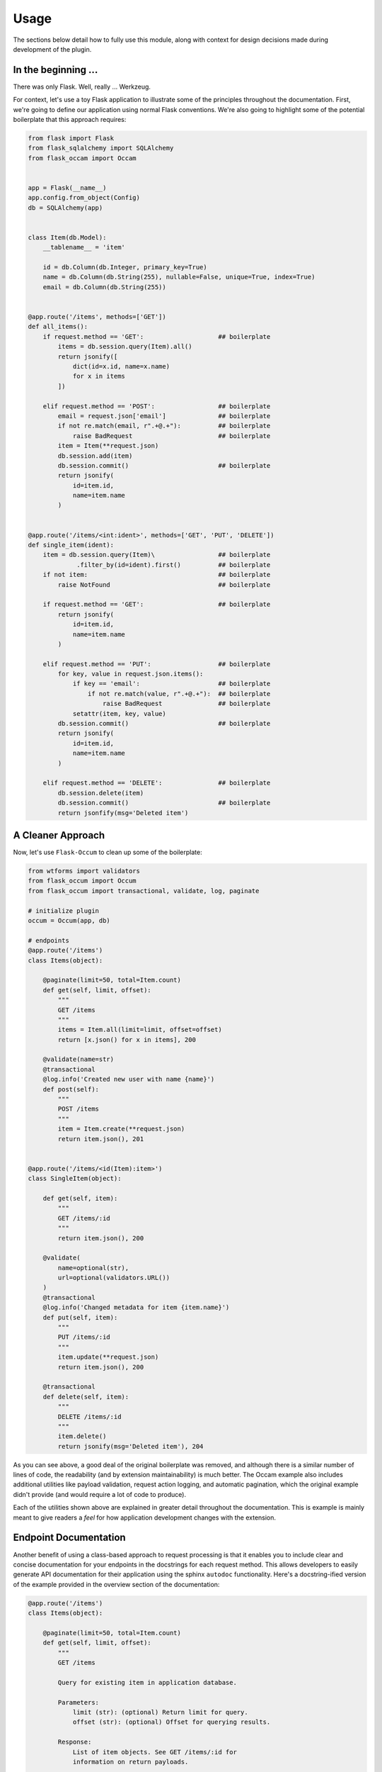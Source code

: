 
Usage
=====

The sections below detail how to fully use this module, along with context for design decisions made during development of the plugin.


In the beginning ...
--------------------

There was only Flask. Well, really ... Werkzeug.

For context, let's use a toy Flask application to illustrate some of the principles throughout the documentation. First, we're going to define our application using normal Flask conventions. We're also going to highlight some of the potential boilerplate that this approach requires:

.. code-block:: python

    from flask import Flask
    from flask_sqlalchemy import SQLAlchemy
    from flask_occam import Occam


    app = Flask(__name__)
    app.config.from_object(Config)
    db = SQLAlchemy(app)


    class Item(db.Model):
        __tablename__ = 'item'

        id = db.Column(db.Integer, primary_key=True)
        name = db.Column(db.String(255), nullable=False, unique=True, index=True)
        email = db.Column(db.String(255))


    @app.route('/items', methods=['GET'])
    def all_items():
        if request.method == 'GET':                    ## boilerplate
            items = db.session.query(Item).all()
            return jsonify([
                dict(id=x.id, name=x.name)
                for x in items
            ])

        elif request.method == 'POST':                 ## boilerplate
            email = request.json['email']              ## boilerplate
            if not re.match(email, r".+@.+"):          ## boilerplate
                raise BadRequest                       ## boilerplate
            item = Item(**request.json)
            db.session.add(item)
            db.session.commit()                        ## boilerplate
            return jsonify(
                id=item.id,
                name=item.name
            )


    @app.route('/items/<int:ident>', methods=['GET', 'PUT', 'DELETE'])
    def single_item(ident):
        item = db.session.query(Item)\                 ## boilerplate
                 .filter_by(id=ident).first()          ## boilerplate
        if not item:                                   ## boilerplate
            raise NotFound                             ## boilerplate
        
        if request.method == 'GET':                    ## boilerplate
            return jsonify(
                id=item.id,
                name=item.name
            )
        
        elif request.method == 'PUT':                  ## boilerplate
            for key, value in request.json.items():
                if key == 'email':                     ## boilerplate
                    if not re.match(value, r".+@.+"):  ## boilerplate
                        raise BadRequest               ## boilerplate
                setattr(item, key, value)
            db.session.commit()                        ## boilerplate
            return jsonify(
                id=item.id,
                name=item.name
            )

        elif request.method == 'DELETE':               ## boilerplate
            db.session.delete(item)
            db.session.commit()                        ## boilerplate
            return jsonfify(msg='Deleted item')


A Cleaner Approach
------------------

Now, let's use ``Flask-Occum`` to clean up some of the boilerplate: 

.. code-block:: python
    
    from wtforms import validators
    from flask_occum import Occum
    from flask_occum import transactional, validate, log, paginate

    # initialize plugin
    occum = Occum(app, db)

    # endpoints
    @app.route('/items')
    class Items(object):

        @paginate(limit=50, total=Item.count)
        def get(self, limit, offset):
            """
            GET /items
            """
            items = Item.all(limit=limit, offset=offset)
            return [x.json() for x in items], 200

        @validate(name=str)
        @transactional
        @log.info('Created new user with name {name}')
        def post(self):
            """
            POST /items
            """
            item = Item.create(**request.json)
            return item.json(), 201


    @app.route('/items/<id(Item):item>')
    class SingleItem(object):
        
        def get(self, item):
            """
            GET /items/:id
            """
            return item.json(), 200

        @validate(
            name=optional(str),
            url=optional(validators.URL())
        )
        @transactional
        @log.info('Changed metadata for item {item.name}')
        def put(self, item):
            """
            PUT /items/:id
            """
            item.update(**request.json)
            return item.json(), 200

        @transactional
        def delete(self, item):
            """
            DELETE /items/:id
            """
            item.delete()
            return jsonify(msg='Deleted item'), 204



As you can see above, a good deal of the original boilerplate was removed, and although there is a similar number of lines of code, the readability (and by extension maintainability) is much better. The Occam example also includes additional utilities like payload validation, request action logging, and automatic pagination, which the original example didn't provide (and would require a lot of code to produce).

Each of the utilities shown above are explained in greater detail throughout the documentation. This is example is mainly meant to give readers a *feel* for how application development changes with the extension.


Endpoint Documentation
----------------------

Another benefit of using a class-based approach to request processing is that it enables you to include clear and concise documentation for your endpoints in the docstrings for each request method. This allows developers to easily generate API documentation for their application using the sphinx ``autodoc`` functionality. Here's a docstring-ified version of the example provided in the overview section of the documentation:


.. code-block:: python

    @app.route('/items')
    class Items(object):

        @paginate(limit=50, total=Item.count)
        def get(self, limit, offset):
            """
            GET /items

            Query for existing item in application database.

            Parameters:
                limit (str): (optional) Return limit for query.
                offset (str): (optional) Offset for querying results.

            Response:
                List of item objects. See GET /items/:id for
                information on return payloads.

            Status:
                Success: 200 Created
                Missing: 404 Not Found
            """
            items = Item.all(limit=limit, offset=offset)
            return [x.json() for x in items], 200

        @validate(name=str)
        @transactional
        @log.info('Created new user {name}')
        def post(self):
            """
            POST /items

            Query for existing item in application database.

            Arguments:
                id (int): Identifier for item.

            Parameters:
                name (str): Name for item

            Response:
                id (int): Identifier for item.
                name (str): Item name.
                url (str): Item URL.

            Status:
                Success: 201 Created
                Missing: 404 Not Found
                Failure: 422 Invalid Request
            """
            item = Item.create(**request.json)
            return item.json(), 201


    @app.route('/items/<id(Item):item>')
    class SingleItem(object):
        
        def get(self, item):
            """
            GET /items/:id

            Query for existing item in application database.

            Arguments:
                id (int): Identifier for item.

            Response:
                id (int): Identifier for item.
                name (str): Item name.

            Status:
                Success: 200 OK
                Missing: 404 Not Found
            """
            return jsonify(id=item.id, name=item.name), 200

        @validate(
            name=optional(str),
            url=optional(validators.URL())
        )
        @transactional
        @log.info('Changed metadata for item {item.name}')
        def put(self, item):
            """
            PUT /items/:id

            Update existing item in application database.

            Arguments:
                id (int): Identifier for item.

            Parameters:
                name (str): (optional) Name for item 
                url (str): (optional) URL for item 

            Response:
                id (int): Identifier for item.
                name (str): Item name.
                url (str): Item url.

            Status:
                Success: 200 OK
                Missing: 404 Not Found
                Failure: 422 Invalid Request
            """
            item.update(**request.json)
            return item.json(), 200

        @transactional
        def delete(self, item):
            """
            DELETE /items/:id

            Delete existing item in application database.

            Arguments:
                id (int): Identifier for item.

            Status:
                Success: 204 No Content
                Missing: 404 Not Found
            """
            item.delete()
            return jsonify(msg='Deleted item'), 204


Nice, right? Defining your APIs like the above helps with code clarity, and forces developers to develop good habits when working on new endpoints. Sphinx can automatically generate html documentation from these docstrings using the ``autodoc`` extension. Here's an example of how to include auto-documentation for API handlers in your sphinx docs:

.. code-block:: python
    
    .. autoclass:: app.models.Item
       :members:

In addition, you can have Flask-Occum automatically serve REST-based documentation for your endpoints by enabling the ``OCCAM_AUTODOC_ENABLED`` configuration option. With that configuration option set to ``True``, you can retrieve endpoint documentation via request:

..  code-block:: bash

    ~$ curl -X GET http://localhost:5000/docs/items/:id
    <pre>
        GET /items/:id

        Query for existing item in application database.

        Arguments:
            id (int): Identifier for item.

        Response:
            id (int): Identifier for item.
            name (str): Item name.

        Status:
            Success: 200 OK
            Missing: 404 Not Found
    </pre>


Custom Request Handlers
-----------------------

Along with class-based request handling, you can also create custom classes for special endpoint handling. By default, Flask-Occum comes with two additional handlers:

* **ActionHandler** - Dispatch actions encoded in a URL (``POST /api/item/:id/:action``) to specific class methods. This is particularly useful for actions like ``archive`` or other model-specific functionality that needs to take place.
* **QueryHandler** - Dispatch nested sub-queries encoded in a URL (``GET /api/item/:id/:query``) to specific lass melthods. This is useful for queries like ``status`` or other model specific querying that needs to be available.

Here's an example of using the **ActionHandler** helper class for processing endpoints that submit specific server-side actions (**QueryHandler** uses a very similar API):

.. code-block:: python

    from flask_occum import ActionHandler
    
    @app.route('/items/<id(Item):item>/<action>')
    class ItemActions(ActionHandler):

        def archive(self, item):
            # code to archive item whenever
            # POST /items/:id/archive is submitted.
            return

        def unarchive(self, item):
            # code to unarchive item whenever
            # POST /items/:id/unarchive is submitted.
            return


URL Processors
--------------

Above, we alluded to a custom url processor that automatically queries for objects of class ``Item``. Without this URL processor, querying for the item and checking if it exists creates boilerplate that permeates the entire codebase:

.. code-block:: python

    @app.route('/items/<int:ident>', methods=['GET'])
    def get_item(ident):
        item = db.session.query(Item)\                 ## boilerplate
                 .filter_by(id=ident).first()          ## boilerplate
        if not item:                                   ## boilerplate
            raise NotFound     
        return item.json()


With the URL processor included with this extension, all of the querying and raising ``NotFound`` errors is automatically managed when a request comes in:

.. code-block:: python

    @app.route('/items/<id(Item):item>')
    def get_item(item):
        return item.json()

When a request comes through, the ``item`` argument is automatically transformed into an ``Item`` object by the url processor, removing the need to always query the database and raise relevant errors. You can also do the same with any other object in the database. For example:

.. code-block:: python

    @app.route('/users/<id(User):user>/items/<id(Item):item>')
    def get_user_item(user, item):
        pass

Like before, ``user`` is transformed into is a ``User`` object, and ``item`` is transformed into an ``Item`` object. If neither object exists, a ``NotFound`` error will be raised.


Using Blueprints
----------------

Flask-Occum is designed for seamlessly integrating with Flask, without changing much of how the app is configured or structured. The only Flask-y convention that needs to be slightly altered is how ``Blueprints`` are used.

Instead of:

.. code-block:: python

    from flask import Blueprint

    blueprint = Blueprint('blueprint_page', __name__, template_folder='templates'))

    @blueprint.route('/test')
    def test():
        pass

You just import ``Blueprint`` from ``flask_occam``:

.. code-block:: python

    from flask_occam import Blueprint

    blueprint = Blueprint('blueprint_page', __name__, template_folder='templates'))

    @blueprint.route('/test')
    def test():
        pass

Otherwise, the developer experience is the exact same.


Decorators
----------

``@validate``
+++++++++++++

With any large-scale web application, establishing a client-server contract for requests is incredibly important for keeping development organized and code clean. This extension provides a mechanism for defining endpoint contracts in a declarative way, which increases developer awareness of what's happening in the application, and reduces the need for boilerplate code to validate payload data.

With the ``@validate`` decorator, you could make payload validation as simple as built-in types:

.. code-block:: python

    @api.route('/items', methods=['POST'])
    @validate(
        string_param=str,
        int_param=int,
        float_param=float
    )
    def create_item():
        pass

You can also use this decorator on API functions, if you want to structure your application so that request handling is dispatched to API functions. The ``@validate`` decorator will check all function arguments according to their expected contract:

.. code-block:: python

    @validate(
        string_param=str,
        int_param=int,
        float_param=float
    )
    def process_item(string_param, int_param, float_param):
        pass


When calling this function, if the inputs aren't specified according to the validation rules, and explicit error will be raised:

.. code-block:: python

    >>> process_item('test', 'test', 'test')

    ValueError: Invalid arguments specified.

    Errors:

      float_param:
        - Invalid type. Expecting `<class 'float'>`.
      int_param:
        - Invalid type. Expecting `<class 'int'>`.


In addition to supporting built-in types, the ``@validate`` decorator also supports validators from the `WTForms <https://wtforms.readthedocs.io/en/stable/validators.html>`_ library. For example, to create custom validators for an email and password (with confirmation), you can do something like the following:

.. code-block:: python

    from wtforms import Form, StringField, PasswordField, validators

    # defining validators
    email = StringField('Email Address', [
        validators.DataRequired(),
        validators.Email(),
    ])
    password = PasswordField('Password', [
        validators.DataRequired(),
        validators.Length(min=4, max=25),
        validators.EqualTo('confirm', message='Passwords must match.')
    ])
    confirm = PasswordField('Confirmation')

    # endpoint
    @validate(
        email=email,
        password=password,
        confirm=confirm
    )
    @app.route('/login', methods=['GET'])
    def login():
        pass


In this example, whenever the ``/login`` endpoint is hit with a payload, the ``@validate`` decorator will automatically check if the data contains a valid email, and a password between 4 and 25 characters with a matching confirmation. 

Finally, if you want to configure your form object separately, you can do so. Here's an example of using the ``@validate`` decorator with a ``Form`` object directly:

.. code-block:: python

    from wtforms import Form

    # form
    class LoginForm(Form):
        email = StringField('Email Address', [
            validators.DataRequired(),
            validators.Email(),
        ])
        password = PasswordField('Password', [
            validators.DataRequired(),
            validators.Length(min=4, max=25),
            validators.EqualTo('confirm', message='Passwords must match.')
        ])
        confirm = PasswordField('Confirmation')

    # endpoint
    @validate(LoginForm)
    @app.route('/login', methods=['GET'])
    def login():
        pass


And to really hammer in the point, here is an example with mixed types and validators, with nested validation:

.. code-block:: python

    from wtforms.validators import Email, NumberRange
    
    @validate(
        email=Email(),             # email address
        name=str,                  # string
        tags=optional([str]),      # optional list of strings
        info=dict(                 # dictionary with nested validation
            age=NumberRange(       # 0 < age < 120
                min=0,
                max=120
            ),
            nickname=optional(str) # optional string
        )
    )
    def create_user(email, name, tags=None, info=None):
        pass


As you can see above, optional validation can occur for parameters wrapped in with the ``optional`` function. This is useful for ``PUT`` requests where updates don't need to happen on every field during every request. To explicitly make all parameters in the validation block optional, you can use the ``@validate.optional`` decorator:

.. code-block:: python

    @validate.optional(
        name=str,        # optional string
        tags=[str],      # optional list of strings
    )
    def update_user(name=None, tags=None):
        pass


This will only perform validation if known keys are specified in the request payload.


``@log``
++++++++

Logging in flask is already dead-simple, and this decorator mainly just provides an orthogonal route to doing logging in a consistent way. With the ``@log`` decorator from this package, you can define high-level logging after an endpoint or API method is called, specifying the log information to the decorator:

.. code-block:: python

    @log.info('my_function was called')
    def my_function():
        pass


In addition, strings in logging are automatically formatted with function arguments and payload arguments, so you can include string formatting with keywords in the log directly:

.. code-block:: python

    @log.info("Created item with name {name}")
    def create_item(name):
        pass


If your application is configured to use ``Flask-Login``, you can include user information in the logs as well:

.. code-block:: python

    @log.debug("User {user.name} created item with name {name}")
    def create_item(name):
        pass



``@paginate``
+++++++++++++

Applications serving lots of data often need a mechanism for paginating requests, so that the server doesn't get overloaded with bulk requests. This plugin provides a decorator to automatically provide pagination information in the response header:

.. code-block:: python

    @app.route("/items", methods=['GET'])
    @paginate(limit=50, total=Item.count)
    def get_items():
        items = Item.all(
            limit=request.args['limit'],
            offset=request.args['offset']
        )
        return [item.json() for item in items], 200

Request arguments added automatically by the ``@paginate`` decorator are as follows:

    * **limit** - The number of elements to paginate by.
    * **total** - The total number of elements available in the database. This can be either a number or a ``callable``.


Behind the scenes, this decorator will automatically set ``limit`` and ``offset`` request arguments, which developers can use when constructing a response. In the example above, if a request is made to ``/items``, ``limit`` will be set to 50, and ``offset`` will be set to 0. Response headers detailing the next request to make for more data will also automatically be set. See below for an example:

.. code-block:: bash

    ~$ curl -v -X GET http://localhost:5000/items
    > GET /items HTTP/1.1
    > User-Agent: curl/7.16.4 (i386-apple-darwin9.0) libcurl/7.16.4 OpenSSL/0.9.7l zlib/1.2.3
    > Accept: */*
    > 
    < HTTP/1.1 206 Partial Content
    < Content-Type: application/json; charset=UTF-8
    < X-Total-Count: 540
    < Link: <http://localhost:5000/items?limit=50&offset=51>; rel="next"
            <http://localhost:5000/items?limit=50&offset=501>; rel="last"
    < 
    [
        {'id': 1, 'name': 'one'},
        {'id': 2, 'name': 'two'}
        ...
    ]

In addition to the ``X-Total-Count`` and ``Link`` header values, the decorator will also change the response code to ``206 Partial Content`` if the request is not the last request for retrieving data.   


``@transactional``
++++++++++++++++++

The ``@transactional`` decorator is a tool for automatically managing transactions as requests are processed. If the application produces any error during a response, ``db.session.rollback()`` is automatically called before the request finishes processing:

.. code-block:: python

    @transactional
    def do_something():
        item = Item(name='test')
        db.session.add(item)

        item.url = 1 / 0  ## raises error, forcing a database rollback
        return


After the function executes, the flushed changes will also automatically be committed via ``db.session.commit()``. In total, the decorator doesn't provide much on top of what SQLAlchemy already provides, but gives developers a nice wrapper to keep their transactional code clean.


SQLAlchemy Extensions
---------------------

Similarly to the ``@log`` decorator, this module simply provides an orthogonal mechanism for interacting with the database outside of heavily utilizing ``db.session`` from ``Flask-SQLAlchemy``. However, this type of usage is in no way required, and you can continue to use ``db.session`` if that's the way you prefer to interact with the database. Here are some examples of CRUD operations using the extensions:

.. code-block:: python


    ## Create 
    # without
    item = Item(
        name='test',
        url='http://localhost:5000/items/1'
    )
    db.session.add(item)

    # with
    item = Item.create(
        name='test'
        url='http://localhost:5000/items/1'
    )

    ## Read
    # without
    item = db.session.query(Item).filter_by(id=1).first()
    items = db.session.query(Item).limit(5).offset(5).all()

    # with
    item = Item.get(1)
    items = Item.all(limit=5, offset=5)

    ## Update
    # without
    item.name = 'test2'
    item.url = None
    db.session.add(item)

    # with
    item.update(name='test2', url=None)

    ## Delete 
    # without
    db.session.delete(item)

    # with
    item.delete()


To enable these extensions when using the plugin, developers must instantiate the ``Flask-Occum`` with a reference to the ``Flask-SQLAlchemy`` plugin. Here's an example of doing this:

.. code-block:: python

    app = Flask(__name__)
    app.config.from_object(Config)
    db = SQLAlchemy(app)
    occam = Occam(app, db)


However, as previously stated, passing in the Flask-SQLAlchemy plugin instance is not required to use the tools in this extension. 


Configuration
-------------

The following configuration values exist for Flask-Occam.
Flask-Occam loads these values from your main Flask config which can
be populated in various ways. Note that some of those cannot be modified
after the database engine was created so make sure to configure as early as
possible and to not modify them at runtime.

Configuration Keys
++++++++++++++++++

A list of configuration keys currently understood by the extension:

.. tabularcolumns:: |p{6.5cm}|p{10cm}|

================================== =========================================
``OCCAM_LOG_USER_FORMAT``          The name of the ``current_user`` available
                                   when using the ``@log`` decorator. Defaults
                                   to ``user``.

``OCCAM_AUTODOC_ENABLED``          Whether or not to enable the api auto-
                                   documentation feature.

``OCCAM_AUTODOC_PREFIX``           URL Prefix for auto-documentation entpoint.

``OCCAM_LOG_USER_FORMAT``          Name name for {user} formatter in @log
                                   decorator.

``OCCAM_LOG_DEFAULT_LEVEL``        Default log level for @log decorator.
================================== =========================================


.. Other Customizations
.. ++++++++++++++++++++

.. As detailed in the `Overview <./overview.html>`_ section of the documentation,
.. the plugin can be customized with specific triggers. The following detail
.. what can be customized:

.. * ``option`` - An option for the plugin.

.. The code below details how you can override all of these configuration options:

.. .. code-block:: python

..     from flask import Flask
..     from flask_occam import Occam

..     app = Flask(__name__)
..     occam = Occam(option=True)
..     occam.init_app(app)

..     # or, with model extensions
..     from flask_sqlalchemy import SQLAlchemy

..     app = Flask(__name__)
..     db = SQLAlchemy()
..     occam = Occam(db)
..     occam.init_app(app)


.. For even more in-depth information on the module and the tools it provides, see the `API <./api.html>`_ section of the documentation.

